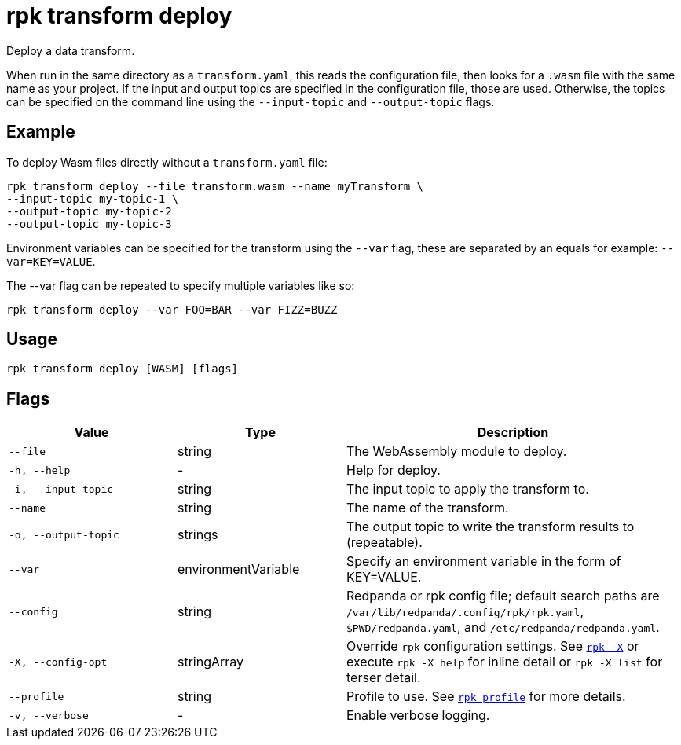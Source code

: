 = rpk transform deploy
:page-aliases: labs:data-transform/rpk-transform-deploy.adoc

Deploy a data transform.

When run in the same directory as a `transform.yaml`, this reads the configuration file, then looks for a `.wasm` file with the same name as your project. If the input and output topics are specified in the configuration file, those are used. Otherwise, the topics can be specified on the command line using the `--input-topic` and `--output-topic` flags.

== Example

To deploy Wasm files directly without a `transform.yaml` file:

[,bash]
----
rpk transform deploy --file transform.wasm --name myTransform \
--input-topic my-topic-1 \
--output-topic my-topic-2
--output-topic my-topic-3
----

Environment variables can be specified for the transform using the `--var` flag, these are separated by an equals for example: `--var=KEY=VALUE`. 

The --var flag can be repeated to specify multiple variables like so:

[,bash]
----
rpk transform deploy --var FOO=BAR --var FIZZ=BUZZ
----

== Usage

[,bash]
----
rpk transform deploy [WASM] [flags]
----

== Flags

[cols="1m,1a,2a"]
|===
|*Value* |*Type* |*Description*

|--file |string |The WebAssembly module to deploy.

|-h, --help |- |Help for deploy.

|-i, --input-topic |string |The input topic to apply the transform to.

|--name |string |The name of the transform.

|-o, --output-topic |strings |The output topic to write the transform results to (repeatable).

|--var |environmentVariable |Specify an environment variable in the form of KEY=VALUE.

|--config |string |Redpanda or rpk config file; default search paths are `/var/lib/redpanda/.config/rpk/rpk.yaml`, `$PWD/redpanda.yaml`, and `/etc/redpanda/redpanda.yaml`.


|-X, --config-opt |stringArray |Override `rpk` configuration settings. See xref:reference:rpk/rpk-x-options.adoc[`rpk -X`] or execute `rpk -X help` for inline detail or `rpk -X list` for terser detail.

|--profile |string |Profile to use. See xref:reference:rpk/rpk-profile.adoc[`rpk profile`] for more details.

|-v, --verbose |- |Enable verbose logging.
|===